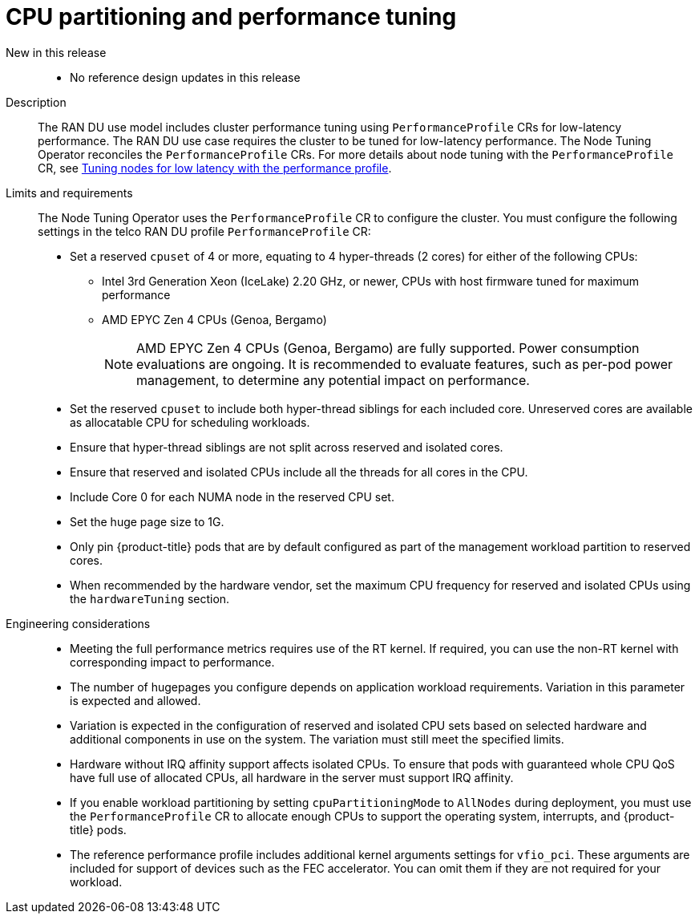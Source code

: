 // Module included in the following assemblies:
//
// * scalability_and_performance/telco_ran_du_ref_design_specs/telco-ran-du-rds.adoc

:_mod-docs-content-type: REFERENCE
[id="telco-ran-node-tuning-operator_{context}"]
= CPU partitioning and performance tuning

New in this release::
* No reference design updates in this release

Description::
The RAN DU use model includes cluster performance tuning using `PerformanceProfile` CRs for low-latency performance.
The RAN DU use case requires the cluster to be tuned for low-latency performance.
The Node Tuning Operator reconciles the `PerformanceProfile` CRs.
For more details about node tuning with the `PerformanceProfile` CR, see xref:../scalability_and_performance/cnf-tuning-low-latency-nodes-with-perf-profile.adoc#cnf-tuning-low-latency-nodes-with-perf-profile[Tuning nodes for low latency with the performance profile].
Limits and requirements::
The Node Tuning Operator uses the `PerformanceProfile` CR to configure the cluster.
You must configure the following settings in the telco RAN DU profile `PerformanceProfile` CR:
+
--
* Set a reserved `cpuset` of 4 or more, equating to 4 hyper-threads (2 cores) for either of the following CPUs:
** Intel 3rd Generation Xeon (IceLake) 2.20 GHz, or newer, CPUs with host firmware tuned for maximum performance
** AMD EPYC Zen 4 CPUs (Genoa, Bergamo)
+
[NOTE]
====
AMD EPYC Zen 4 CPUs (Genoa, Bergamo) are fully supported.
Power consumption evaluations are ongoing.
It is recommended to evaluate features, such as per-pod power management, to determine any potential impact on performance.
====

* Set the reserved `cpuset` to include both hyper-thread siblings for each included core.
Unreserved cores are available as allocatable CPU for scheduling workloads.
* Ensure that hyper-thread siblings are not split across reserved and isolated cores.
* Ensure that reserved and isolated CPUs include all the threads for all cores in the CPU.
* Include Core 0 for each NUMA node in the reserved CPU set.
* Set the huge page size to 1G.
* Only pin {product-title} pods that are by default configured as part of the management workload partition to reserved cores.
* When recommended by the hardware vendor, set the maximum CPU frequency for reserved and isolated CPUs using the `hardwareTuning` section.
--

Engineering considerations::
* Meeting the full performance metrics requires use of the RT kernel.
If required, you can use the non-RT kernel with corresponding impact to performance.
* The number of hugepages you configure depends on application workload requirements.
Variation in this parameter is expected and allowed.
* Variation is expected in the configuration of reserved and isolated CPU sets based on selected hardware and additional components in use on the system.
The variation must still meet the specified limits.
* Hardware without IRQ affinity support affects isolated CPUs.
To ensure that pods with guaranteed whole CPU QoS have full use of allocated CPUs, all hardware in the server must support IRQ affinity.
* If you enable workload partitioning by setting `cpuPartitioningMode` to `AllNodes` during deployment, you must use the `PerformanceProfile` CR to allocate enough CPUs to support the operating system, interrupts, and {product-title} pods.
* The reference performance profile includes additional kernel arguments settings for `vfio_pci`.
These arguments are included for support of devices such as the FEC accelerator. You can omit them if they are not required for your workload.
